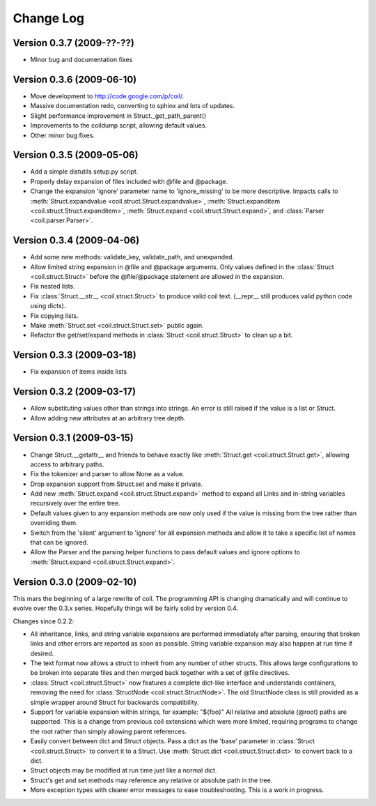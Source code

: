 **********
Change Log
**********

Version 0.3.7 (2009-??-??)
==========================

- Minor bug and documentation fixes

Version 0.3.6 (2009-06-10)
==========================

- Move development to http://code.google.com/p/coil/.

- Massive documentation redo, converting to sphinx and lots of updates.

- Slight performance improvement in Struct._get_path_parent()

- Improvements to the coildump script, allowing default values.

- Other minor bug fixes.

Version 0.3.5 (2009-05-06)
==========================

- Add a simple distutils setup.py script.

- Properly delay expansion of files included with @file and @package.

- Change the expansion 'ignore' parameter name to 'ignore_missing' to be
  more descriptive. Impacts calls to :meth:`Struct.expandvalue
  <coil.struct.Struct.expandvalue>`, :meth:`Struct.expanditem
  <coil.struct.Struct.expanditem>`, :meth:`Struct.expand
  <coil.struct.Struct.expand>`, and :class:`Parser
  <coil.parser.Parser>`.

Version 0.3.4 (2009-04-06)
==========================

- Add some new methods: validate_key, validate_path, and unexpanded.

- Allow limited string expansion in @file and @package arguments.  Only
  values defined in the :class:`Struct <coil.struct.Struct>` before the
  @file/@package statement are allowed in the expansion.

- Fix nested lists.

- Fix :class:`Struct.__str__ <coil.struct.Struct>` to produce valid coil
  text. (__repr__ still produces valid python code using dicts).

- Fix copying lists.

- Make :meth:`Struct.set <coil.struct.Struct.set>` public again.

- Refactor the get/set/expand methods in :class:`Struct
  <coil.struct.Struct>` to clean up a bit.

Version 0.3.3 (2009-03-18)
==========================

- Fix expansion of items inside lists

Version 0.3.2 (2009-03-17)
==========================

- Allow substituting values other than strings into strings.
  An error is still raised if the value is a list or Struct.

- Allow adding new attributes at an arbitrary tree depth.

Version 0.3.1 (2009-03-15)
==========================

- Change Struct.__getattr__ and friends to behave exactly like
  :meth:`Struct.get <coil.struct.Struct.get>`, allowing access to
  arbitrary paths.

- Fix the tokenizer and parser to allow None as a value.

- Drop expansion support from Struct.set and make it private.

- Add new :meth:`Struct.expand <coil.struct.Struct.expand>` method to
  expand all Links and in-string variables recursively over the entire
  tree.

- Default values given to any expansion methods are now only used if
  the value is missing from the tree rather than overriding them.

- Switch from the 'silent' argument to 'ignore' for all expansion
  methods and allow it to take a specific list of names that can
  be ignored.

- Allow the Parser and the parsing helper functions to pass default
  values and ignore options to :meth:`Struct.expand
  <coil.struct.Struct.expand>`.

Version 0.3.0 (2009-02-10)
==========================

This mars the beginning of a large rewrite of coil. The programming API
is changing dramatically and will continue to evolve over the 0.3.x
series. Hopefully things will be fairly solid by version 0.4.

Changes since 0.2.2:

- All inheritance, links, and string variable expansions are performed
  immediately after parsing, ensuring that broken links and other
  errors are reported as soon as possible. String variable expansion
  may also happen at run time if desired.

- The text format now allows a struct to inherit from any number of
  other structs. This allows large configurations to be broken into
  separate files and then merged back together with a set of @file
  directives.

- :class:`Struct <coil.struct.Struct>` now features a complete dict-like
  interface and understands containers, removing the need for
  :class:`StructNode <coil.struct.StructNode>`. The old StructNode class
  is still provided as a simple wrapper around Struct for backwards
  compatibility.

- Support for variable expansion within strings, for example: "${foo}"
  All relative and absolute (@root) paths are supported. This is a
  change from previous coil extensions which were more limited,
  requiring programs to change the root rather than simply allowing
  parent references.

- Easily convert between dict and Struct objects. Pass a dict as the
  'base' parameter in :class:`Struct <coil.struct.Struct>` to convert it
  to a Struct. Use :meth:`Struct.dict <coil.struct.Struct.dict>` to
  convert back to a dict.

- Struct objects may be modified at run time just like a normal dict.

- Struct's get and set methods may reference any relative or absolute
  path in the tree.

- More exception types with clearer error messages to ease
  troubleshooting. This is a work in progress.
